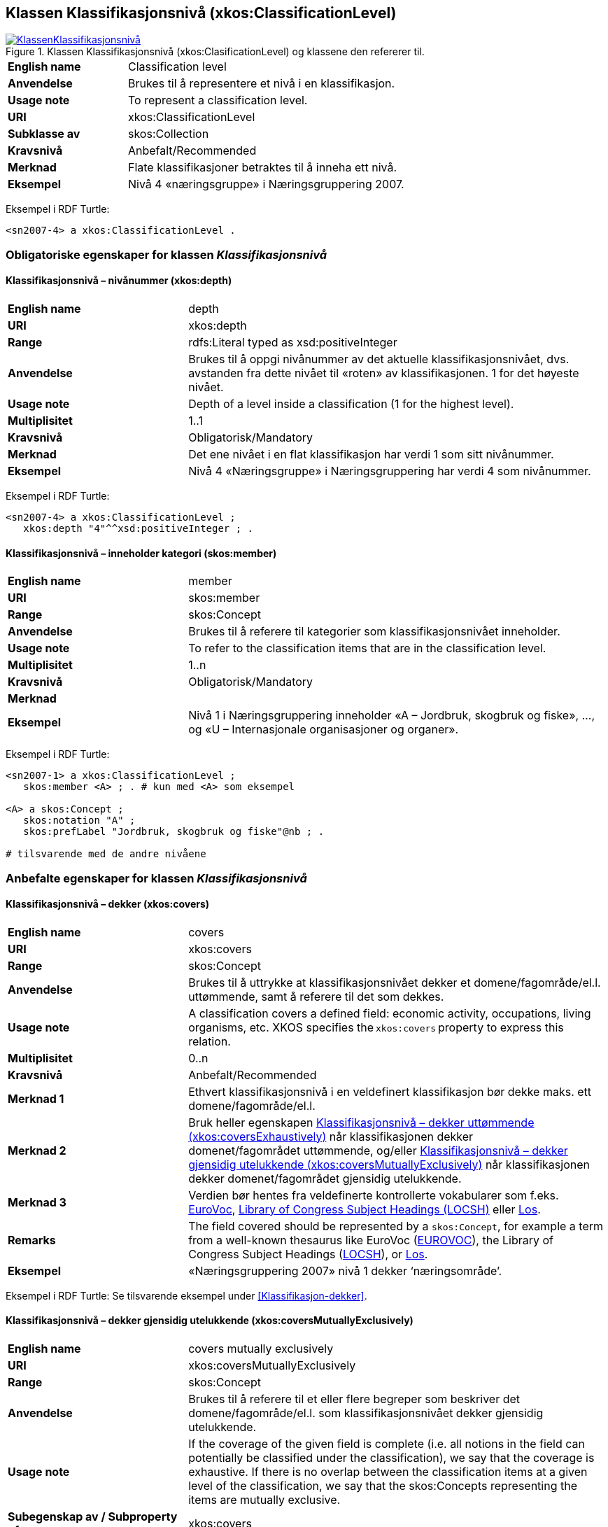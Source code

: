 == Klassen Klassifikasjonsnivå (xkos:ClassificationLevel) [[Klassifikasjonsnivå]]

[[img-KlassenKlassifikasjonsnivå]]
.Klassen Klassifikasjonsnivå (xkos:ClasificationLevel) og klassene den refererer til.
[link=images/KlassenKlassifikasjonsnivå.png]
image::images/KlassenKlassifikasjonsnivå.png[]


[cols="30s,70d"]
|===
|English name |Classification level
|Anvendelse |Brukes til å representere et nivå i en klassifikasjon.
|Usage note |To represent a classification level.
|URI |xkos:ClassificationLevel
|Subklasse av |skos:Collection
|Kravsnivå |Anbefalt/Recommended
|Merknad |Flate klassifikasjoner betraktes til å inneha ett nivå.
|Eksempel |Nivå 4 «næringsgruppe» i Næringsgruppering 2007.
|===

Eksempel i RDF Turtle:
----
<sn2007-4> a xkos:ClassificationLevel .
----

=== Obligatoriske egenskaper for klassen _Klassifikasjonsnivå_ [[Klassifikasjonsnivå-obligatoriske-egenskaper]]

==== Klassifikasjonsnivå – nivånummer (xkos:depth) [[Klassifikasjonsnivå-nivånummer]]

[cols="30s,70d"]
|===
|English name |depth
|URI |xkos:depth
|Range |rdfs:Literal typed as xsd:positiveInteger
|Anvendelse |Brukes til å oppgi nivånummer av det aktuelle klassifikasjonsnivået, dvs. avstanden fra dette nivået til «roten» av klassifikasjonen. 1 for det høyeste nivået.
|Usage note |Depth of a level inside a classification (1 for the highest level).
|Multiplisitet |1..1
|Kravsnivå |Obligatorisk/Mandatory
|Merknad |Det ene nivået i en flat klassifikasjon har verdi 1 som sitt nivånummer.
|Eksempel |Nivå 4 «Næringsgruppe» i Næringsgruppering har verdi 4 som nivånummer.
|===

Eksempel i RDF Turtle:
----
<sn2007-4> a xkos:ClassificationLevel ;
   xkos:depth "4"^^xsd:positiveInteger ; .
----

==== Klassifikasjonsnivå – inneholder kategori (skos:member) [[Klassifikasjonsnivå-inneholderKtegori]]

[cols="30s,70d"]
|===
|English name |member
|URI |skos:member
|Range |skos:Concept
|Anvendelse |Brukes til å referere til kategorier som klassifikasjonsnivået inneholder.
|Usage note |To refer to the classification items that are in the classification level.
|Multiplisitet |1..n
|Kravsnivå |Obligatorisk/Mandatory
|Merknad |
|Eksempel |Nivå 1 i Næringsgruppering inneholder «A – Jordbruk, skogbruk og fiske», …, og «U – Internasjonale organisasjoner og organer».
|===

Eksempel i RDF Turtle:
----
<sn2007-1> a xkos:ClassificationLevel ;
   skos:member <A> ; . # kun med <A> som eksempel

<A> a skos:Concept ;
   skos:notation "A" ;
   skos:prefLabel "Jordbruk, skogbruk og fiske"@nb ; .

# tilsvarende med de andre nivåene
----

=== Anbefalte egenskaper for klassen _Klassifikasjonsnivå_ [[Klassifikasjonsnivå-anbefalte-egenskaper]]

==== Klassifikasjonsnivå – dekker (xkos:covers) [[Klassifikasjonsnivå-dekker]]

[cols="30s,70d"]
|===
|English name |covers
|URI |xkos:covers
|Range |skos:Concept
|Anvendelse |Brukes til å uttrykke at klassifikasjonsnivået dekker et domene/fagområde/el.l. uttømmende, samt å referere til det som dekkes.
|Usage note |A classification covers a defined field: economic activity, occupations, living organisms, etc. XKOS specifies the `xkos:covers` property to express this relation. 
|Multiplisitet |0..n
|Kravsnivå |Anbefalt/Recommended
|Merknad 1 |Ethvert klassifikasjonsnivå i en veldefinert klassifikasjon bør dekke maks. ett domene/fagområde/el.l. 
|Merknad 2 |Bruk heller egenskapen <<Klassifikasjonsnivå-dekkerUttømmende>> når klassifikasjonen dekker domenet/fagområdet uttømmende, og/eller <<Klassifikasjonsnivå-dekkerGjensidigUtelukkende>> når klassifikasjonen dekker domenet/fagområdet gjensidig utelukkende.  
|Merknad 3 |Verdien bør hentes fra veldefinerte kontrollerte vokabularer som f.eks. https://op.europa.eu/s/uBik[EuroVoc], https://id.loc.gov/authorities/subjects.html[Library of Congress Subject Headings (LOCSH)] eller https://psi.norge.no/los/struktur.html[Los].
|Remarks |The field covered should be represented by a `skos:Concept`, for example a term from a well-known thesaurus like EuroVoc (https://op.europa.eu/s/uBik[EUROVOC]), the Library of Congress Subject Headings (https://id.loc.gov/authorities/subjects.html[LOCSH]), or https://psi.norge.no/los/struktur.html[Los].
|Eksempel |«Næringsgruppering 2007» nivå 1 dekker ‘næringsområde’.
|===

Eksempel i RDF Turtle: Se tilsvarende eksempel under <<Klassifikasjon-dekker>>.

==== Klassifikasjonsnivå – dekker gjensidig utelukkende (xkos:coversMutuallyExclusively) [[Klassifikasjonsnivå-dekkerGjensidigUtelukkende]]

[cols="30s,70d"]
|===
|English name |covers mutually exclusively
|URI |xkos:coversMutuallyExclusively
|Range |skos:Concept
|Anvendelse |Brukes til å referere til et eller flere begreper som beskriver det domene/fagområde/el.l. som klassifikasjonsnivået dekker gjensidig utelukkende.   
|Usage note |If the coverage of the given field is complete (i.e. all notions in the field can potentially be classified under the classification), we say that the coverage is exhaustive. If there is no overlap between the classification items at a given level of the classification, we say that the skos:Concepts representing the items are mutually exclusive.
|Subegenskap av / Subproperty of |xkos:covers
|Multiplisitet |0..n
|Kravsnivå |Anbefalt/Recommended
|Merknad 1 |Et klassifikasjonsnivå i en veldefinert klassifikasjon bør dekke maks. ett domene/fagområde/el.l. og gjensidig utelukkende. Denne egenskapen bør derfor alltid brukes for en veldefinert klassifikasjon.
|Merknad 2 |Et klassifikasjonsnivå i en veldefinert klassifikasjon dekker sitt domene/fagområde/el.l. både uttømmende og gjensidig utelukkende. I slike tilfeller bør både denne egenskapen og Klassifikasjonsnivå – dekker uttømmende (xkos:coversExhaustively) brukes.
|Merknad 3 |Verdien bør hentes fra veldefinerte kontrollerte vokabularer som f.eks. https://op.europa.eu/s/uBik[EuroVoc], https://id.loc.gov/authorities/subjects.html[Library of Congress Subject Headings (LOCSH)] eller https://psi.norge.no/los/struktur.html[Los].
|Remarks |The field covered should be represented by a `skos:Concept`, for example a term from a well-known thesaurus like EuroVoc (https://op.europa.eu/s/uBik[EUROVOC]), the Library of Congress Subject Headings (https://id.loc.gov/authorities/subjects.html[LOCSH]), or https://psi.norge.no/los/struktur.html[Los].
|Remarks |Well-defined classifications usually cover their field in a exhaustive and mutually exclusive way (they form a partition of the field): in this case, `xkos:coversExhaustively` and `xkos:coversMutuallyExclusively` will be used together.
|Eksempel |«Næringsgruppering 2007» nivå 1 dekker ‘næringsområde’ med gjensidig utelukkende kategorier.
|===

Eksempel i RDF Turtle: Se tilsvarende eksempel under <<Klassifikasjon-dekkerGjensidigUtelukkende>>.

==== Klassifikasjonsnivå – dekker uttømmende (xkos:coversExhaustively) [[Klassifikasjonsnivå-dekkerUttømmende]]

[cols="30s,70d"]
|===
|English name |covers exhaustively
|URI |xkos:coversExhaustively
|Range |skos:Concept
|Anvendelse |På ethvert nivå i en veldefinert klassifikasjon er kategoriene gjensidig utelukkende. Denne egenskapen brukes til å uttrykke dette, samt å referere til begrep som kategoriene dekker. 
|Usage note |If the coverage of the given field is complete (i.e. all notions in the field can potentially be classified under the classification), we say that the coverage is exhaustive.
|Subegenskap av / Subproperty of |xkos:covers
|Multiplisitet|0..n
|Kravsnivå |Anbefalt/Recommended
|Merknad 1 |Et klassifikasjonsnivå i en veldefinert klassifikasjon bør dekke maks. ett domene/fagområde/el.l. og uttømmende. Denne egenskapen bør derfor alltid brukes for en veldefinert klassifikasjon.
|Merknad 2 |Verdien bør hentes fra veldefinerte kontrollerte vokabularer som f.eks. https://op.europa.eu/s/uBik[EuroVoc], https://id.loc.gov/authorities/subjects.html[Library of Congress Subject Headings (LOCSH)] eller https://psi.norge.no/los/struktur.html[Los].
|Remarks |The field covered should be represented by a `skos:Concept`, for example a term from a well-known thesaurus like EuroVoc (https://op.europa.eu/s/uBik[EUROVOC]), the Library of Congress Subject Headings (https://id.loc.gov/authorities/subjects.html[LOCSH]), or https://psi.norge.no/los/struktur.html[Los].
|Eksempel |«Næringsgruppering2007» nivå 1 dekker ‘næringsområde’ uttømmende.
|===

Eksempel i RDF Turtle: Se tilsvarende eksempel under <<Klassifikasjon-dekkerUttømmende>>.

==== Klassifikasjonsnivå – er klassifisert innen (xkos:organizedBy) [[Klassifikasjonsnivå-erKlassifisertInnen]]

[cols="30s,70d"]
|===
|English name |organized by
|URI |xkos:organizedBy
|Range |skos:Concept
|Anvendelse |Brukes til å referere til begrep som kategoriene i klassifikasjonsnivået er klassifisert innen.
|Usage note |Name (or nature, or type) of the items that constitute the level
|Multiplisitet |0..1
|Kravsnivå |Anbefalt/Recommended
|Merknad |
|Eksempel |«Næringsgruppering 2007» er klassifisert innen: nivå 1 = Næringshovedområde, nivå 2 = Næring, nivå 3 = Næringshovedgruppe, nivå 4 = Næringsgruppe og nivå 5 = Næringsundergruppe.
|===

Eksempel i RDF Turtle:
----
# her kun med eksempel i nivå 4:
<sn2007-4> a xkos:ClassificationLevel ;
   xkos:organizedBy [ a skos:Concept ; skos:prefLabel "Næringsgruppe"@nb ; ] ; .
----

=== Valgfrie egenskaper for klassen _Klassifikasjonsnivå_ [[Klassifikasjonsnivå-valgfrie-egenskaper]]

==== Klassifikasjonsnivå – kodemønster (xkos:notationPattern) [[Klassifikasjonsnivå-kodemønster]]

[cols="30s,70d"]
|===
|English name |notation pattern
|URI |xkos:notationPattern
|Range |rdfs:Literal
|Anvendelse |Brukes til å oppgi mønsteret for kodene på et gitt klassifikasjonsnivå. Verdien bør inneholde et https://en.wikipedia.org/wiki/Regular_expression[regulært uttrykk].
|Usage note |Classification items of a given levels usually have a code (expressed by the `skos:notation` property) that conforms to a specific structure. In order to capture this information, XKOS defines the `xkos:notationPattern` property. This property is attached to a classification level and should contain a https://en.wikipedia.org/wiki/Regular_expression[regular expression] reflecting the code structure of the items of this level.
|Multiplisitet |0..n
|Kravsnivå |Valgfri/Optional
|Merknad |
|Eksempel |Kodene på nivå 1 i «Næringsgruppering 2007» er én stor bokstav (fra A til U).
|Example |For example, the NACE sections are identified by a capital letter between A and U.
|===

Eksempel i RDF Turtle:
----
<sn2007-1> a xkos:ClassificationLevel ;
   xkos:notationPattern "[A-U]" ; .
----
